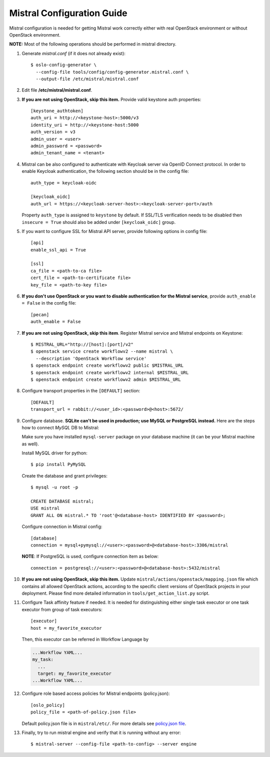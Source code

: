 Mistral Configuration Guide
===========================

Mistral configuration is needed for getting Mistral work correctly
either with real OpenStack environment or without OpenStack environment.

**NOTE:** Most of the following operations should be performed in mistral
directory.

#. Generate *mistral.conf* (if it does not already exist)::

    $ oslo-config-generator \
      --config-file tools/config/config-generator.mistral.conf \
      --output-file /etc/mistral/mistral.conf

#. Edit file **/etc/mistral/mistral.conf**.

#. **If you are not using OpenStack, skip this item.** Provide valid keystone
   auth properties::

    [keystone_authtoken]
    auth_uri = http://<keystone-host>:5000/v3
    identity_uri = http://<keystone-host:5000
    auth_version = v3
    admin_user = <user>
    admin_password = <password>
    admin_tenant_name = <tenant>

#. Mistral can be also configured to authenticate with Keycloak server
   via OpenID Connect protocol. In order to enable Keycloak authentication,
   the following section should be in the config file::

    auth_type = keycloak-oidc

    [keycloak_oidc]
    auth_url = https://<keycloak-server-host>:<keycloak-server-port>/auth

   Property ``auth_type`` is assigned to ``keystone`` by default.
   If SSL/TLS verification needs to be disabled then ``insecure = True``
   should also be added under ``[keycloak_oidc]`` group.

#. If you want to configure SSL for Mistral API server, provide following
   options in config file::

    [api]
    enable_ssl_api = True

    [ssl]
    ca_file = <path-to-ca file>
    cert_file = <path-to-certificate file>
    key_file = <path-to-key file>

#. **If you don't use OpenStack or you want to disable authentication for the
   Mistral service**, provide ``auth_enable = False`` in the config file::

    [pecan]
    auth_enable = False

#. **If you are not using OpenStack, skip this item**. Register Mistral service
   and Mistral endpoints on Keystone::

    $ MISTRAL_URL="http://[host]:[port]/v2"
    $ openstack service create workflowv2 --name mistral \
      --description 'OpenStack Workflow service'
    $ openstack endpoint create workflowv2 public $MISTRAL_URL
    $ openstack endpoint create workflowv2 internal $MISTRAL_URL
    $ openstack endpoint create workflowv2 admin $MISTRAL_URL

#. Configure transport properties in the ``[DEFAULT]`` section::

    [DEFAULT]
    transport_url = rabbit://<user_id>:<password>@<host>:5672/

#. Configure database. **SQLite can't be used in production; use MySQL or
   PostgreSQL instead.** Here are the steps how to connect *MySQL* DB to
   Mistral:

   Make sure you have installed ``mysql-server`` package on your database
   machine (it can be your Mistral machine as well).

   Install MySQL driver for python::

    $ pip install PyMySQL

   Create the database and grant privileges::

    $ mysql -u root -p

    CREATE DATABASE mistral;
    USE mistral
    GRANT ALL ON mistral.* TO 'root'@<database-host> IDENTIFIED BY <password>;

   Configure connection in Mistral config::

    [database]
    connection = mysql+pymysql://<user>:<password>@<database-host>:3306/mistral

   **NOTE**: If PostgreSQL is used, configure connection item as below::

    connection = postgresql://<user>:<password>@<database-host>:5432/mistral

#. **If you are not using OpenStack, skip this item.**
   Update ``mistral/actions/openstack/mapping.json`` file which contains all
   allowed OpenStack actions, according to the specific client versions
   of OpenStack projects in your deployment. Please find more detailed
   information in ``tools/get_action_list.py`` script.

#. Configure Task affinity feature if needed. It is needed for distinguishing
   either single task executor or one task executor from group of task
   executors::

    [executor]
    host = my_favorite_executor

   Then, this executor can be referred in Workflow Language by

   .. code-block:: yaml

    ...Workflow YAML...
    my_task:
      ...
      target: my_favorite_executor
    ...Workflow YAML...

#. Configure role based access policies for Mistral endpoints (policy.json)::

     [oslo_policy]
     policy_file = <path-of-policy.json file>

   Default policy.json file is in ``mistral/etc/``.
   For more details see `policy.json file
   <https://docs.openstack.org/oslo.policy/latest/admin/policy-json-file.html>`_.

#. Finally, try to run mistral engine and verify that it is running without
   any error::

     $ mistral-server --config-file <path-to-config> --server engine

